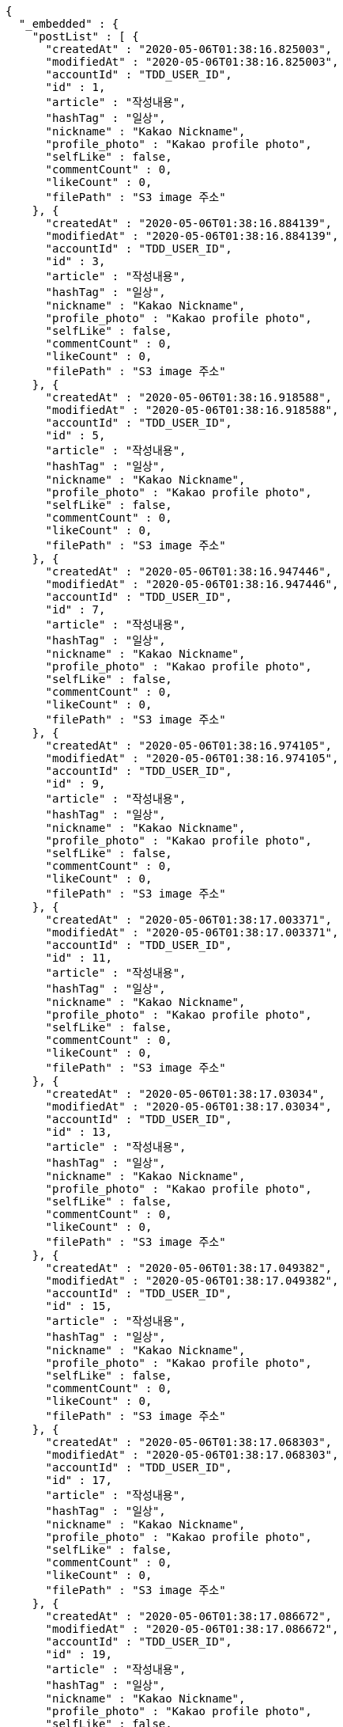 [source,options="nowrap"]
----
{
  "_embedded" : {
    "postList" : [ {
      "createdAt" : "2020-05-06T01:38:16.825003",
      "modifiedAt" : "2020-05-06T01:38:16.825003",
      "accountId" : "TDD_USER_ID",
      "id" : 1,
      "article" : "작성내용",
      "hashTag" : "일상",
      "nickname" : "Kakao Nickname",
      "profile_photo" : "Kakao profile photo",
      "selfLike" : false,
      "commentCount" : 0,
      "likeCount" : 0,
      "filePath" : "S3 image 주소"
    }, {
      "createdAt" : "2020-05-06T01:38:16.884139",
      "modifiedAt" : "2020-05-06T01:38:16.884139",
      "accountId" : "TDD_USER_ID",
      "id" : 3,
      "article" : "작성내용",
      "hashTag" : "일상",
      "nickname" : "Kakao Nickname",
      "profile_photo" : "Kakao profile photo",
      "selfLike" : false,
      "commentCount" : 0,
      "likeCount" : 0,
      "filePath" : "S3 image 주소"
    }, {
      "createdAt" : "2020-05-06T01:38:16.918588",
      "modifiedAt" : "2020-05-06T01:38:16.918588",
      "accountId" : "TDD_USER_ID",
      "id" : 5,
      "article" : "작성내용",
      "hashTag" : "일상",
      "nickname" : "Kakao Nickname",
      "profile_photo" : "Kakao profile photo",
      "selfLike" : false,
      "commentCount" : 0,
      "likeCount" : 0,
      "filePath" : "S3 image 주소"
    }, {
      "createdAt" : "2020-05-06T01:38:16.947446",
      "modifiedAt" : "2020-05-06T01:38:16.947446",
      "accountId" : "TDD_USER_ID",
      "id" : 7,
      "article" : "작성내용",
      "hashTag" : "일상",
      "nickname" : "Kakao Nickname",
      "profile_photo" : "Kakao profile photo",
      "selfLike" : false,
      "commentCount" : 0,
      "likeCount" : 0,
      "filePath" : "S3 image 주소"
    }, {
      "createdAt" : "2020-05-06T01:38:16.974105",
      "modifiedAt" : "2020-05-06T01:38:16.974105",
      "accountId" : "TDD_USER_ID",
      "id" : 9,
      "article" : "작성내용",
      "hashTag" : "일상",
      "nickname" : "Kakao Nickname",
      "profile_photo" : "Kakao profile photo",
      "selfLike" : false,
      "commentCount" : 0,
      "likeCount" : 0,
      "filePath" : "S3 image 주소"
    }, {
      "createdAt" : "2020-05-06T01:38:17.003371",
      "modifiedAt" : "2020-05-06T01:38:17.003371",
      "accountId" : "TDD_USER_ID",
      "id" : 11,
      "article" : "작성내용",
      "hashTag" : "일상",
      "nickname" : "Kakao Nickname",
      "profile_photo" : "Kakao profile photo",
      "selfLike" : false,
      "commentCount" : 0,
      "likeCount" : 0,
      "filePath" : "S3 image 주소"
    }, {
      "createdAt" : "2020-05-06T01:38:17.03034",
      "modifiedAt" : "2020-05-06T01:38:17.03034",
      "accountId" : "TDD_USER_ID",
      "id" : 13,
      "article" : "작성내용",
      "hashTag" : "일상",
      "nickname" : "Kakao Nickname",
      "profile_photo" : "Kakao profile photo",
      "selfLike" : false,
      "commentCount" : 0,
      "likeCount" : 0,
      "filePath" : "S3 image 주소"
    }, {
      "createdAt" : "2020-05-06T01:38:17.049382",
      "modifiedAt" : "2020-05-06T01:38:17.049382",
      "accountId" : "TDD_USER_ID",
      "id" : 15,
      "article" : "작성내용",
      "hashTag" : "일상",
      "nickname" : "Kakao Nickname",
      "profile_photo" : "Kakao profile photo",
      "selfLike" : false,
      "commentCount" : 0,
      "likeCount" : 0,
      "filePath" : "S3 image 주소"
    }, {
      "createdAt" : "2020-05-06T01:38:17.068303",
      "modifiedAt" : "2020-05-06T01:38:17.068303",
      "accountId" : "TDD_USER_ID",
      "id" : 17,
      "article" : "작성내용",
      "hashTag" : "일상",
      "nickname" : "Kakao Nickname",
      "profile_photo" : "Kakao profile photo",
      "selfLike" : false,
      "commentCount" : 0,
      "likeCount" : 0,
      "filePath" : "S3 image 주소"
    }, {
      "createdAt" : "2020-05-06T01:38:17.086672",
      "modifiedAt" : "2020-05-06T01:38:17.086672",
      "accountId" : "TDD_USER_ID",
      "id" : 19,
      "article" : "작성내용",
      "hashTag" : "일상",
      "nickname" : "Kakao Nickname",
      "profile_photo" : "Kakao profile photo",
      "selfLike" : false,
      "commentCount" : 0,
      "likeCount" : 0,
      "filePath" : "S3 image 주소"
    }, {
      "createdAt" : "2020-05-06T01:38:17.109341",
      "modifiedAt" : "2020-05-06T01:38:17.109341",
      "accountId" : "TDD_USER_ID",
      "id" : 21,
      "article" : "작성내용",
      "hashTag" : "일상",
      "nickname" : "Kakao Nickname",
      "profile_photo" : "Kakao profile photo",
      "selfLike" : false,
      "commentCount" : 0,
      "likeCount" : 0,
      "filePath" : "S3 image 주소"
    }, {
      "createdAt" : "2020-05-06T01:38:17.140981",
      "modifiedAt" : "2020-05-06T01:38:17.140981",
      "accountId" : "TDD_USER_ID",
      "id" : 23,
      "article" : "작성내용",
      "hashTag" : "일상",
      "nickname" : "Kakao Nickname",
      "profile_photo" : "Kakao profile photo",
      "selfLike" : false,
      "commentCount" : 0,
      "likeCount" : 0,
      "filePath" : "S3 image 주소"
    }, {
      "createdAt" : "2020-05-06T01:38:17.169925",
      "modifiedAt" : "2020-05-06T01:38:17.169925",
      "accountId" : "TDD_USER_ID",
      "id" : 25,
      "article" : "작성내용",
      "hashTag" : "일상",
      "nickname" : "Kakao Nickname",
      "profile_photo" : "Kakao profile photo",
      "selfLike" : false,
      "commentCount" : 0,
      "likeCount" : 0,
      "filePath" : "S3 image 주소"
    }, {
      "createdAt" : "2020-05-06T01:38:17.196422",
      "modifiedAt" : "2020-05-06T01:38:17.196422",
      "accountId" : "TDD_USER_ID",
      "id" : 27,
      "article" : "작성내용",
      "hashTag" : "일상",
      "nickname" : "Kakao Nickname",
      "profile_photo" : "Kakao profile photo",
      "selfLike" : false,
      "commentCount" : 0,
      "likeCount" : 0,
      "filePath" : "S3 image 주소"
    }, {
      "createdAt" : "2020-05-06T01:38:17.226988",
      "modifiedAt" : "2020-05-06T01:38:17.226988",
      "accountId" : "TDD_USER_ID",
      "id" : 29,
      "article" : "작성내용",
      "hashTag" : "일상",
      "nickname" : "Kakao Nickname",
      "profile_photo" : "Kakao profile photo",
      "selfLike" : false,
      "commentCount" : 0,
      "likeCount" : 0,
      "filePath" : "S3 image 주소"
    }, {
      "createdAt" : "2020-05-06T01:38:17.24691",
      "modifiedAt" : "2020-05-06T01:38:17.24691",
      "accountId" : "TDD_USER_ID",
      "id" : 31,
      "article" : "작성내용",
      "hashTag" : "일상",
      "nickname" : "Kakao Nickname",
      "profile_photo" : "Kakao profile photo",
      "selfLike" : false,
      "commentCount" : 0,
      "likeCount" : 0,
      "filePath" : "S3 image 주소"
    }, {
      "createdAt" : "2020-05-06T01:38:17.269998",
      "modifiedAt" : "2020-05-06T01:38:17.269998",
      "accountId" : "TDD_USER_ID",
      "id" : 33,
      "article" : "작성내용",
      "hashTag" : "일상",
      "nickname" : "Kakao Nickname",
      "profile_photo" : "Kakao profile photo",
      "selfLike" : false,
      "commentCount" : 0,
      "likeCount" : 0,
      "filePath" : "S3 image 주소"
    }, {
      "createdAt" : "2020-05-06T01:38:17.298698",
      "modifiedAt" : "2020-05-06T01:38:17.298698",
      "accountId" : "TDD_USER_ID",
      "id" : 35,
      "article" : "작성내용",
      "hashTag" : "일상",
      "nickname" : "Kakao Nickname",
      "profile_photo" : "Kakao profile photo",
      "selfLike" : false,
      "commentCount" : 0,
      "likeCount" : 0,
      "filePath" : "S3 image 주소"
    }, {
      "createdAt" : "2020-05-06T01:38:17.323968",
      "modifiedAt" : "2020-05-06T01:38:17.323968",
      "accountId" : "TDD_USER_ID",
      "id" : 37,
      "article" : "작성내용",
      "hashTag" : "일상",
      "nickname" : "Kakao Nickname",
      "profile_photo" : "Kakao profile photo",
      "selfLike" : false,
      "commentCount" : 0,
      "likeCount" : 0,
      "filePath" : "S3 image 주소"
    }, {
      "createdAt" : "2020-05-06T01:38:17.349619",
      "modifiedAt" : "2020-05-06T01:38:17.349619",
      "accountId" : "TDD_USER_ID",
      "id" : 39,
      "article" : "작성내용",
      "hashTag" : "일상",
      "nickname" : "Kakao Nickname",
      "profile_photo" : "Kakao profile photo",
      "selfLike" : false,
      "commentCount" : 0,
      "likeCount" : 0,
      "filePath" : "S3 image 주소"
    }, {
      "createdAt" : "2020-05-06T01:38:17.376958",
      "modifiedAt" : "2020-05-06T01:38:17.376958",
      "accountId" : "TDD_USER_ID",
      "id" : 41,
      "article" : "작성내용",
      "hashTag" : "일상",
      "nickname" : "Kakao Nickname",
      "profile_photo" : "Kakao profile photo",
      "selfLike" : false,
      "commentCount" : 0,
      "likeCount" : 0,
      "filePath" : "S3 image 주소"
    }, {
      "createdAt" : "2020-05-06T01:38:17.405637",
      "modifiedAt" : "2020-05-06T01:38:17.405637",
      "accountId" : "TDD_USER_ID",
      "id" : 43,
      "article" : "작성내용",
      "hashTag" : "일상",
      "nickname" : "Kakao Nickname",
      "profile_photo" : "Kakao profile photo",
      "selfLike" : false,
      "commentCount" : 0,
      "likeCount" : 0,
      "filePath" : "S3 image 주소"
    }, {
      "createdAt" : "2020-05-06T01:38:17.42618",
      "modifiedAt" : "2020-05-06T01:38:17.42618",
      "accountId" : "TDD_USER_ID",
      "id" : 45,
      "article" : "작성내용",
      "hashTag" : "일상",
      "nickname" : "Kakao Nickname",
      "profile_photo" : "Kakao profile photo",
      "selfLike" : false,
      "commentCount" : 0,
      "likeCount" : 0,
      "filePath" : "S3 image 주소"
    }, {
      "createdAt" : "2020-05-06T01:38:17.444356",
      "modifiedAt" : "2020-05-06T01:38:17.444356",
      "accountId" : "TDD_USER_ID",
      "id" : 47,
      "article" : "작성내용",
      "hashTag" : "일상",
      "nickname" : "Kakao Nickname",
      "profile_photo" : "Kakao profile photo",
      "selfLike" : false,
      "commentCount" : 0,
      "likeCount" : 0,
      "filePath" : "S3 image 주소"
    }, {
      "createdAt" : "2020-05-06T01:38:17.46545",
      "modifiedAt" : "2020-05-06T01:38:17.46545",
      "accountId" : "TDD_USER_ID",
      "id" : 49,
      "article" : "작성내용",
      "hashTag" : "일상",
      "nickname" : "Kakao Nickname",
      "profile_photo" : "Kakao profile photo",
      "selfLike" : false,
      "commentCount" : 0,
      "likeCount" : 0,
      "filePath" : "S3 image 주소"
    }, {
      "createdAt" : "2020-05-06T01:38:17.481727",
      "modifiedAt" : "2020-05-06T01:38:17.481727",
      "accountId" : "TDD_USER_ID",
      "id" : 51,
      "article" : "작성내용",
      "hashTag" : "일상",
      "nickname" : "Kakao Nickname",
      "profile_photo" : "Kakao profile photo",
      "selfLike" : false,
      "commentCount" : 0,
      "likeCount" : 0,
      "filePath" : "S3 image 주소"
    }, {
      "createdAt" : "2020-05-06T01:38:17.506375",
      "modifiedAt" : "2020-05-06T01:38:17.506375",
      "accountId" : "TDD_USER_ID",
      "id" : 53,
      "article" : "작성내용",
      "hashTag" : "일상",
      "nickname" : "Kakao Nickname",
      "profile_photo" : "Kakao profile photo",
      "selfLike" : false,
      "commentCount" : 0,
      "likeCount" : 0,
      "filePath" : "S3 image 주소"
    }, {
      "createdAt" : "2020-05-06T01:38:17.525359",
      "modifiedAt" : "2020-05-06T01:38:17.525359",
      "accountId" : "TDD_USER_ID",
      "id" : 55,
      "article" : "작성내용",
      "hashTag" : "일상",
      "nickname" : "Kakao Nickname",
      "profile_photo" : "Kakao profile photo",
      "selfLike" : false,
      "commentCount" : 0,
      "likeCount" : 0,
      "filePath" : "S3 image 주소"
    }, {
      "createdAt" : "2020-05-06T01:38:17.554003",
      "modifiedAt" : "2020-05-06T01:38:17.554003",
      "accountId" : "TDD_USER_ID",
      "id" : 57,
      "article" : "작성내용",
      "hashTag" : "일상",
      "nickname" : "Kakao Nickname",
      "profile_photo" : "Kakao profile photo",
      "selfLike" : false,
      "commentCount" : 0,
      "likeCount" : 0,
      "filePath" : "S3 image 주소"
    }, {
      "createdAt" : "2020-05-06T01:38:17.578645",
      "modifiedAt" : "2020-05-06T01:38:17.578645",
      "accountId" : "TDD_USER_ID",
      "id" : 59,
      "article" : "작성내용",
      "hashTag" : "일상",
      "nickname" : "Kakao Nickname",
      "profile_photo" : "Kakao profile photo",
      "selfLike" : false,
      "commentCount" : 0,
      "likeCount" : 0,
      "filePath" : "S3 image 주소"
    }, {
      "createdAt" : "2020-05-06T01:38:17.605356",
      "modifiedAt" : "2020-05-06T01:38:17.605356",
      "accountId" : "TDD_USER_ID",
      "id" : 61,
      "article" : "작성내용",
      "hashTag" : "일상",
      "nickname" : "Kakao Nickname",
      "profile_photo" : "Kakao profile photo",
      "selfLike" : false,
      "commentCount" : 0,
      "likeCount" : 0,
      "filePath" : "S3 image 주소"
    }, {
      "createdAt" : "2020-05-06T01:38:17.628947",
      "modifiedAt" : "2020-05-06T01:38:17.628947",
      "accountId" : "TDD_USER_ID",
      "id" : 63,
      "article" : "작성내용",
      "hashTag" : "일상",
      "nickname" : "Kakao Nickname",
      "profile_photo" : "Kakao profile photo",
      "selfLike" : false,
      "commentCount" : 0,
      "likeCount" : 0,
      "filePath" : "S3 image 주소"
    }, {
      "createdAt" : "2020-05-06T01:38:17.647765",
      "modifiedAt" : "2020-05-06T01:38:17.647765",
      "accountId" : "TDD_USER_ID",
      "id" : 65,
      "article" : "작성내용",
      "hashTag" : "일상",
      "nickname" : "Kakao Nickname",
      "profile_photo" : "Kakao profile photo",
      "selfLike" : false,
      "commentCount" : 0,
      "likeCount" : 0,
      "filePath" : "S3 image 주소"
    }, {
      "createdAt" : "2020-05-06T01:38:17.667533",
      "modifiedAt" : "2020-05-06T01:38:17.667533",
      "accountId" : "TDD_USER_ID",
      "id" : 67,
      "article" : "작성내용",
      "hashTag" : "일상",
      "nickname" : "Kakao Nickname",
      "profile_photo" : "Kakao profile photo",
      "selfLike" : false,
      "commentCount" : 0,
      "likeCount" : 0,
      "filePath" : "S3 image 주소"
    }, {
      "createdAt" : "2020-05-06T01:38:17.690703",
      "modifiedAt" : "2020-05-06T01:38:17.690703",
      "accountId" : "TDD_USER_ID",
      "id" : 69,
      "article" : "작성내용",
      "hashTag" : "일상",
      "nickname" : "Kakao Nickname",
      "profile_photo" : "Kakao profile photo",
      "selfLike" : false,
      "commentCount" : 0,
      "likeCount" : 0,
      "filePath" : "S3 image 주소"
    }, {
      "createdAt" : "2020-05-06T01:38:17.709375",
      "modifiedAt" : "2020-05-06T01:38:17.709375",
      "accountId" : "TDD_USER_ID",
      "id" : 71,
      "article" : "작성내용",
      "hashTag" : "일상",
      "nickname" : "Kakao Nickname",
      "profile_photo" : "Kakao profile photo",
      "selfLike" : false,
      "commentCount" : 0,
      "likeCount" : 0,
      "filePath" : "S3 image 주소"
    }, {
      "createdAt" : "2020-05-06T01:38:17.73393",
      "modifiedAt" : "2020-05-06T01:38:17.73393",
      "accountId" : "TDD_USER_ID",
      "id" : 73,
      "article" : "작성내용",
      "hashTag" : "일상",
      "nickname" : "Kakao Nickname",
      "profile_photo" : "Kakao profile photo",
      "selfLike" : false,
      "commentCount" : 0,
      "likeCount" : 0,
      "filePath" : "S3 image 주소"
    }, {
      "createdAt" : "2020-05-06T01:38:17.750664",
      "modifiedAt" : "2020-05-06T01:38:17.750664",
      "accountId" : "TDD_USER_ID",
      "id" : 75,
      "article" : "작성내용",
      "hashTag" : "일상",
      "nickname" : "Kakao Nickname",
      "profile_photo" : "Kakao profile photo",
      "selfLike" : false,
      "commentCount" : 0,
      "likeCount" : 0,
      "filePath" : "S3 image 주소"
    }, {
      "createdAt" : "2020-05-06T01:38:17.780196",
      "modifiedAt" : "2020-05-06T01:38:17.780196",
      "accountId" : "TDD_USER_ID",
      "id" : 77,
      "article" : "작성내용",
      "hashTag" : "일상",
      "nickname" : "Kakao Nickname",
      "profile_photo" : "Kakao profile photo",
      "selfLike" : false,
      "commentCount" : 0,
      "likeCount" : 0,
      "filePath" : "S3 image 주소"
    }, {
      "createdAt" : "2020-05-06T01:38:17.807397",
      "modifiedAt" : "2020-05-06T01:38:17.807397",
      "accountId" : "TDD_USER_ID",
      "id" : 79,
      "article" : "작성내용",
      "hashTag" : "일상",
      "nickname" : "Kakao Nickname",
      "profile_photo" : "Kakao profile photo",
      "selfLike" : false,
      "commentCount" : 0,
      "likeCount" : 0,
      "filePath" : "S3 image 주소"
    } ]
  },
  "_links" : {
    "first" : {
      "href" : "http://localhost:8080/api/post?page=0&size=10"
    },
    "self" : {
      "href" : "http://localhost:8080/api/post?page=0&size=10"
    },
    "next" : {
      "href" : "http://localhost:8080/api/post?page=1&size=10"
    },
    "last" : {
      "href" : "http://localhost:8080/api/post?page=3&size=10"
    },
    "profile" : {
      "href" : "/docs/index.html#resource-post-list"
    }
  },
  "page" : {
    "size" : 10,
    "totalElements" : 40,
    "totalPages" : 4,
    "number" : 0
  }
}
----